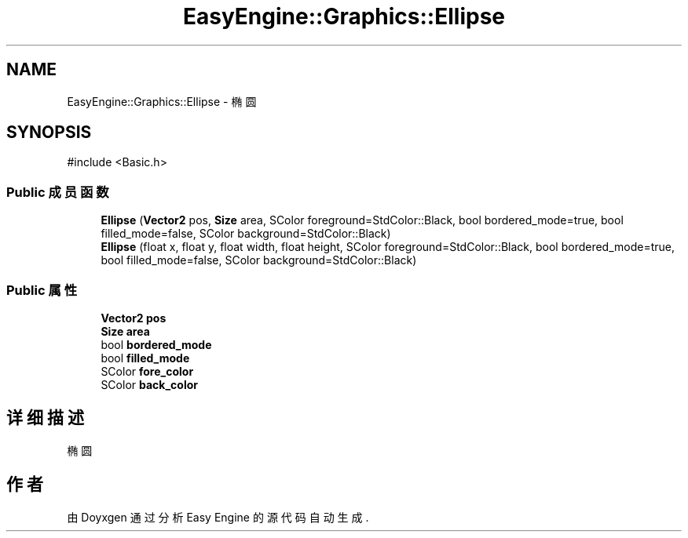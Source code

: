 .TH "EasyEngine::Graphics::Ellipse" 3 "Version 1.0.1-beta" "Easy Engine" \" -*- nroff -*-
.ad l
.nh
.SH NAME
EasyEngine::Graphics::Ellipse \- 椭圆  

.SH SYNOPSIS
.br
.PP
.PP
\fR#include <Basic\&.h>\fP
.SS "Public 成员函数"

.in +1c
.ti -1c
.RI "\fBEllipse\fP (\fBVector2\fP pos, \fBSize\fP area, SColor foreground=StdColor::Black, bool bordered_mode=true, bool filled_mode=false, SColor background=StdColor::Black)"
.br
.ti -1c
.RI "\fBEllipse\fP (float x, float y, float width, float height, SColor foreground=StdColor::Black, bool bordered_mode=true, bool filled_mode=false, SColor background=StdColor::Black)"
.br
.in -1c
.SS "Public 属性"

.in +1c
.ti -1c
.RI "\fBVector2\fP \fBpos\fP"
.br
.ti -1c
.RI "\fBSize\fP \fBarea\fP"
.br
.ti -1c
.RI "bool \fBbordered_mode\fP"
.br
.ti -1c
.RI "bool \fBfilled_mode\fP"
.br
.ti -1c
.RI "SColor \fBfore_color\fP"
.br
.ti -1c
.RI "SColor \fBback_color\fP"
.br
.in -1c
.SH "详细描述"
.PP 
椭圆 

.SH "作者"
.PP 
由 Doyxgen 通过分析 Easy Engine 的 源代码自动生成\&.
